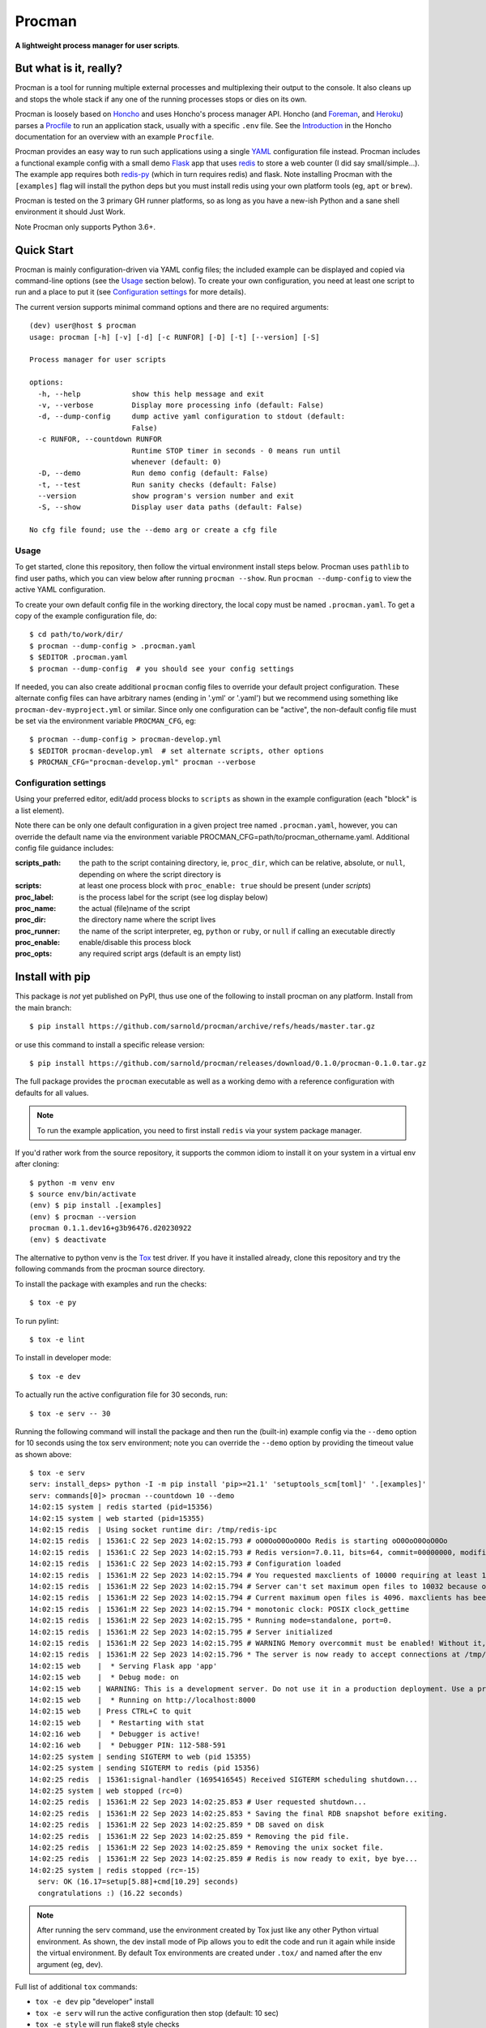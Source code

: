=========
 Procman
=========

**A lightweight process manager for user scripts**.

|ci| |wheels| |release| |badge| |bandit|

|pre| |cov| |pylint|

|tag| |license| |python|


But what is it, really?
=======================

Procman is a tool for running multiple external processes and multiplexing
their output to the console. It also cleans up and stops the whole stack
if any one of the running processes stops or dies on its own.

Procman is loosely based on Honcho_ and uses Honcho's process manager API.
Honcho (and Foreman_, and Heroku_) parses a Procfile_ to run an application
stack, usually with a specific ``.env`` file.  See the Introduction_ in the
Honcho documentation for an overview with an example ``Procfile``.

Procman provides an easy way to run such applications using a single YAML_
configuration file instead.  Procman includes a functional example config
with a small demo Flask_ app that uses redis_ to store a web counter (I
did say small/simple...).  The example app requires both redis-py_ (which
in turn requires redis) and flask.  Note installing Procman with the
``[examples]`` flag will install the python deps but you must install
redis using your own platform tools (eg, ``apt`` or ``brew``).

Procman is tested on the 3 primary GH runner platforms, so as long as you
have a new-ish Python and a sane shell environment it should Just Work.

Note Procman only supports Python 3.6+.


.. _Honcho: https://honcho.readthedocs.io/en/latest/index.html
.. _Heroku: https://heroku.com/
.. _Foreman: https://ddollar.github.io/foreman/
.. _Procfile: https://devcenter.heroku.com/articles/procfile
.. _Introduction: https://honcho.readthedocs.io/en/latest/index.html#what-are-procfiles
.. _YAML: https://en.wikipedia.org/wiki/YAML
.. _Flask: https://pypi.org/project/flask/
.. _redis: https://redis.io/docs/getting-started/
.. _redis-py: https://pypi.org/project/redis/


Quick Start
===========

Procman is mainly configuration-driven via YAML config files; the included
example can be displayed and copied via command-line options (see the Usage_
section below).  To create your own configuration, you need at least one
script to run and a place to put it (see `Configuration settings`_ for more
details).

The current version supports minimal command options and there are no
required arguments::

  (dev) user@host $ procman
  usage: procman [-h] [-v] [-d] [-c RUNFOR] [-D] [-t] [--version] [-S]

  Process manager for user scripts

  options:
    -h, --help            show this help message and exit
    -v, --verbose         Display more processing info (default: False)
    -d, --dump-config     dump active yaml configuration to stdout (default:
                          False)
    -c RUNFOR, --countdown RUNFOR
                          Runtime STOP timer in seconds - 0 means run until
                          whenever (default: 0)
    -D, --demo            Run demo config (default: False)
    -t, --test            Run sanity checks (default: False)
    --version             show program's version number and exit
    -S, --show            Display user data paths (default: False)

  No cfg file found; use the --demo arg or create a cfg file


Usage
-----

To get started, clone this repository, then follow the virtual
environment install steps below. Procman uses ``pathlib`` to find user
paths, which you can view below after running ``procman --show``.  Run
``procman --dump-config`` to view the active YAML configuration.

To create your own default config file in the working directory, the local
copy must be named ``.procman.yaml``.  To get a copy of the example
configuration file, do::

  $ cd path/to/work/dir/
  $ procman --dump-config > .procman.yaml
  $ $EDITOR .procman.yaml
  $ procman --dump-config  # you should see your config settings

If needed, you can also create additional ``procman`` config files to
override your default project configuration. These alternate config files
can have arbitrary names (ending in '.yml' or '.yaml') but we recommend
using something like ``procman-dev-myproject.yml`` or similar. Since only
one configuration can be "active", the non-default config file must be set
via the environment variable ``PROCMAN_CFG``, eg::

  $ procman --dump-config > procman-develop.yml
  $ $EDITOR procman-develop.yml  # set alternate scripts, other options
  $ PROCMAN_CFG="procman-develop.yml" procman --verbose

Configuration settings
----------------------

Using your preferred editor, edit/add process blocks to ``scripts`` as shown in the
example configuration (each "block" is a list element).

Note there can be only one default configuration in a given project tree
named ``.procman.yaml``, however, you can override the default name via the
environment variable PROCMAN_CFG=path/to/procman_othername.yaml. Additional
config file guidance includes:

:scripts_path: the path to the script containing directory, ie, ``proc_dir``,
               which can be relative, absolute, or ``null``, depending on
               where the script directory is
:scripts: at least one process block with ``proc_enable: true`` should be present
          (under *scripts*)
:proc_label: is the process label for the script (see log display below)
:proc_name: the actual (file)name of the script
:proc_dir: the directory name where the script lives
:proc_runner: the name of the script interpreter, eg, ``python`` or ``ruby``,
              or ``null`` if calling an executable directly
:proc_enable: enable/disable this process block
:proc_opts: any required script args (default is an empty list)

Install with pip
================

This package is *not* yet published on PyPI, thus use one of the following
to install procman on any platform. Install from the main branch::

  $ pip install https://github.com/sarnold/procman/archive/refs/heads/master.tar.gz

or use this command to install a specific release version::

  $ pip install https://github.com/sarnold/procman/releases/download/0.1.0/procman-0.1.0.tar.gz

The full package provides the ``procman`` executable as well as a working
demo with a reference configuration with defaults for all values.

.. note:: To run the example application, you need to first install
          ``redis`` via your system package manager.

If you'd rather work from the source repository, it supports the common
idiom to install it on your system in a virtual env after cloning::

  $ python -m venv env
  $ source env/bin/activate
  (env) $ pip install .[examples]
  (env) $ procman --version
  procman 0.1.1.dev16+g3b96476.d20230922
  (env) $ deactivate

The alternative to python venv is the Tox_ test driver.  If you have it
installed already, clone this repository and try the following commands
from the procman source directory.

To install the package with examples and run the checks::

  $ tox -e py

To run pylint::

  $ tox -e lint

To install in developer mode::

  $ tox -e dev

To actually run the active configuration file for 30 seconds, run::

  $ tox -e serv -- 30

Running the following command will install the package and then run the
(built-in) example config via the ``--demo`` option for 10 seconds using
the tox serv environment; note you can override the ``--demo`` option by
providing the timeout value as shown above::

  $ tox -e serv
  serv: install_deps> python -I -m pip install 'pip>=21.1' 'setuptools_scm[toml]' '.[examples]'
  serv: commands[0]> procman --countdown 10 --demo
  14:02:15 system | redis started (pid=15356)
  14:02:15 system | web started (pid=15355)
  14:02:15 redis  | Using socket runtime dir: /tmp/redis-ipc
  14:02:15 redis  | 15361:C 22 Sep 2023 14:02:15.793 # oO0OoO0OoO0Oo Redis is starting oO0OoO0OoO0Oo
  14:02:15 redis  | 15361:C 22 Sep 2023 14:02:15.793 # Redis version=7.0.11, bits=64, commit=00000000, modified=0, pid=15361, just started
  14:02:15 redis  | 15361:C 22 Sep 2023 14:02:15.793 # Configuration loaded
  14:02:15 redis  | 15361:M 22 Sep 2023 14:02:15.794 # You requested maxclients of 10000 requiring at least 10032 max file descriptors.
  14:02:15 redis  | 15361:M 22 Sep 2023 14:02:15.794 # Server can't set maximum open files to 10032 because of OS error: Operation not permitted.
  14:02:15 redis  | 15361:M 22 Sep 2023 14:02:15.794 # Current maximum open files is 4096. maxclients has been reduced to 4064 to compensate for low ulimit. If you need higher maxclients increase 'ulimit -n'.
  14:02:15 redis  | 15361:M 22 Sep 2023 14:02:15.794 * monotonic clock: POSIX clock_gettime
  14:02:15 redis  | 15361:M 22 Sep 2023 14:02:15.795 * Running mode=standalone, port=0.
  14:02:15 redis  | 15361:M 22 Sep 2023 14:02:15.795 # Server initialized
  14:02:15 redis  | 15361:M 22 Sep 2023 14:02:15.795 # WARNING Memory overcommit must be enabled! Without it, a background save or replication may fail under low memory condition. Being disabled, it can can also cause failures without low memory condition, see https://github.com/jemalloc/jemalloc/issues/1328. To fix this issue add 'vm.overcommit_memory = 1' to /etc/sysctl.conf and then reboot or run the command 'sysctl vm.overcommit_memory=1' for this to take effect.
  14:02:15 redis  | 15361:M 22 Sep 2023 14:02:15.796 * The server is now ready to accept connections at /tmp/redis-ipc/socket
  14:02:15 web    |  * Serving Flask app 'app'
  14:02:15 web    |  * Debug mode: on
  14:02:15 web    | WARNING: This is a development server. Do not use it in a production deployment. Use a production WSGI server instead.
  14:02:15 web    |  * Running on http://localhost:8000
  14:02:15 web    | Press CTRL+C to quit
  14:02:15 web    |  * Restarting with stat
  14:02:16 web    |  * Debugger is active!
  14:02:16 web    |  * Debugger PIN: 112-588-591
  14:02:25 system | sending SIGTERM to web (pid 15355)
  14:02:25 system | sending SIGTERM to redis (pid 15356)
  14:02:25 redis  | 15361:signal-handler (1695416545) Received SIGTERM scheduling shutdown...
  14:02:25 system | web stopped (rc=0)
  14:02:25 redis  | 15361:M 22 Sep 2023 14:02:25.853 # User requested shutdown...
  14:02:25 redis  | 15361:M 22 Sep 2023 14:02:25.853 * Saving the final RDB snapshot before exiting.
  14:02:25 redis  | 15361:M 22 Sep 2023 14:02:25.859 * DB saved on disk
  14:02:25 redis  | 15361:M 22 Sep 2023 14:02:25.859 * Removing the pid file.
  14:02:25 redis  | 15361:M 22 Sep 2023 14:02:25.859 * Removing the unix socket file.
  14:02:25 redis  | 15361:M 22 Sep 2023 14:02:25.859 # Redis is now ready to exit, bye bye...
  14:02:25 system | redis stopped (rc=-15)
    serv: OK (16.17=setup[5.88]+cmd[10.29] seconds)
    congratulations :) (16.22 seconds)

.. note:: After running the serv command, use the environment created by
          Tox just like any other Python virtual environment. As shown,
          the dev install mode of Pip allows you to edit the code and run
          it again while inside the virtual environment. By default Tox
          environments are created under ``.tox/`` and named after the
          env argument (eg, dev).

Full list of additional ``tox`` commands:

* ``tox -e dev`` pip "developer" install
* ``tox -e serv`` will run the active configuration then stop (default: 10 sec)
* ``tox -e style`` will run flake8 style checks
* ``tox -e lint`` will run pylint (somewhat less permissive than PEP8/flake8 checks)
* ``tox -e mypy`` will run mypy import and type checking
* ``tox -e isort`` will run isort import checks
* ``tox -e clean`` will remove all generated/temporary files

To build/lint the html docs, use the following tox commands:

* ``tox -e docs`` build the documentation using sphinx and the api-doc plugin
* ``tox -e docs-lint`` build the docs and run the sphinx link checking


To install the latest release, eg with your own ``tox.ini`` file in
another project, use something like this::

  $ pip install -U https://github.com/sarnold/procman/releases/download/0.1.0/procman-0.1.0-py3-none-any.whl


.. _Tox: https://github.com/tox-dev/tox

Making Changes & Contributing
=============================

We use the gitchangelog_ action to generate our changelog and GH Release
page, as well as the gitchangelog message format to help it categorize/filter
commits for a tidier changelog. Please use the appropriate ACTION modifiers
in any Pull Requests.

This repo is also pre-commit_ enabled for various linting and format
checks.  The checks run automatically on commit and will fail the
commit (if not clean) with some checks performing simple file corrections.

If other checks fail on commit, the failure display should explain the error
types and line numbers. Note you must fix any fatal errors for the
commit to succeed; some errors should be fixed automatically (use
``git status`` and ``git diff`` to review any changes).

See the following pages for more information on gitchangelog and pre-commit.

.. inclusion-marker-1

* generate-changelog_
* pre-commit-config_
* pre-commit-usage_

.. _generate-changelog:  docs/source/dev/generate-changelog.rst
.. _pre-commit-config: docs/source/dev/pre-commit-config.rst
.. _pre-commit-usage: docs/source/dev/pre-commit-usage.rst
.. inclusion-marker-2

You will need to install pre-commit before contributing any changes;
installing it using your system's package manager is recommended,
otherwise install with pip into your usual virtual environment using
something like::

  $ sudo emerge pre-commit  --or--
  $ pip install pre-commit

then install it into the repo you just cloned::

  $ git clone https://github.com/sarnold/ymltoxml
  $ cd ymltoxml/
  $ pre-commit install

It's usually a good idea to update the hooks to the latest version::

    pre-commit autoupdate


SBOM and license info
=====================

This project is now compliant the REUSE Specification Version 3.3, so the
corresponding license information for all files can be found in the ``REUSE.toml``
configuration file with license text(s) in the ``LICENSES/`` folder.

Related metadata can be (re)generated with the following tools and command
examples.

* reuse-tool_ - REUSE_ compliance linting and sdist (source files) SBOM generation
* sbom4python_ - generate SBOM with full dependency chain

Commands
--------

Use tox to create the environment and run the lint command::

  $ tox -e reuse                      # --or--
  $ tox -e reuse -- spdx > sbom.txt   # generate sdist files sbom

Note you can pass any of the other reuse commands after the ``--`` above.

Use the above environment to generate the full SBOM in text format::

  $ source .tox/reuse/bin/activate
  $ sbom4python --system --use-pip -o <file_name>.txt

Be patient; the last command above may take several minutes. See the
doc links above for more detailed information on the tools and
specifications.


.. _pre-commit: https://pre-commit.com/index.html
.. _gitchangelog: https://github.com/sarnold/gitchangelog-action
.. _reuse-tool: https://github.com/fsfe/reuse-tool
.. _REUSE: https://reuse.software/spec-3.3/
.. _sbom4python: https://github.com/anthonyharrison/sbom4python


.. |ci| image:: https://github.com/sarnold/procman/actions/workflows/ci.yml/badge.svg
    :target: https://github.com/sarnold/procman/actions/workflows/ci.yml
    :alt: CI Status

.. |wheels| image:: https://github.com/sarnold/procman/actions/workflows/wheels.yml/badge.svg
    :target: https://github.com/sarnold/procman/actions/workflows/wheels.yml
    :alt: Wheel Status

.. |badge| image:: https://github.com/sarnold/procman/actions/workflows/pylint.yml/badge.svg
    :target: https://github.com/sarnold/procman/actions/workflows/pylint.yml
    :alt: Pylint Status

.. |release| image:: https://github.com/sarnold/procman/actions/workflows/release.yml/badge.svg
    :target: https://github.com/sarnold/procman/actions/workflows/release.yml
    :alt: Release Status

.. |bandit| image:: https://github.com/sarnold/procman/actions/workflows/bandit.yml/badge.svg
    :target: https://github.com/sarnold/procman/actions/workflows/bandit.yml
    :alt: Security check - Bandit

.. |cov| image:: https://raw.githubusercontent.com/sarnold/procman/badges/master/test-coverage.svg
    :target: https://github.com/sarnold/procman/actions/workflows/coverage.yml
    :alt: Test coverage

.. |pylint| image:: https://raw.githubusercontent.com/sarnold/procman/badges/master/pylint-score.svg
    :target: https://github.com/sarnold/procman/actions/workflows/pylint.yml
    :alt: Pylint Score

.. |license| image:: https://img.shields.io/badge/license-LGPL_2.1-blue
    :target: https://github.com/sarnold/procman/blob/master/LICENSE
    :alt: License

.. |tag| image:: https://img.shields.io/github/v/tag/sarnold/procman?color=green&include_prereleases&label=latest%20release
    :target: https://github.com/sarnold/procman/releases
    :alt: GitHub tag

.. |python| image:: https://img.shields.io/badge/python-3.6+-blue.svg
    :target: https://www.python.org/downloads/
    :alt: Python

.. |pre| image:: https://img.shields.io/badge/pre--commit-enabled-brightgreen?logo=pre-commit&logoColor=white
   :target: https://github.com/pre-commit/pre-commit
   :alt: pre-commit

